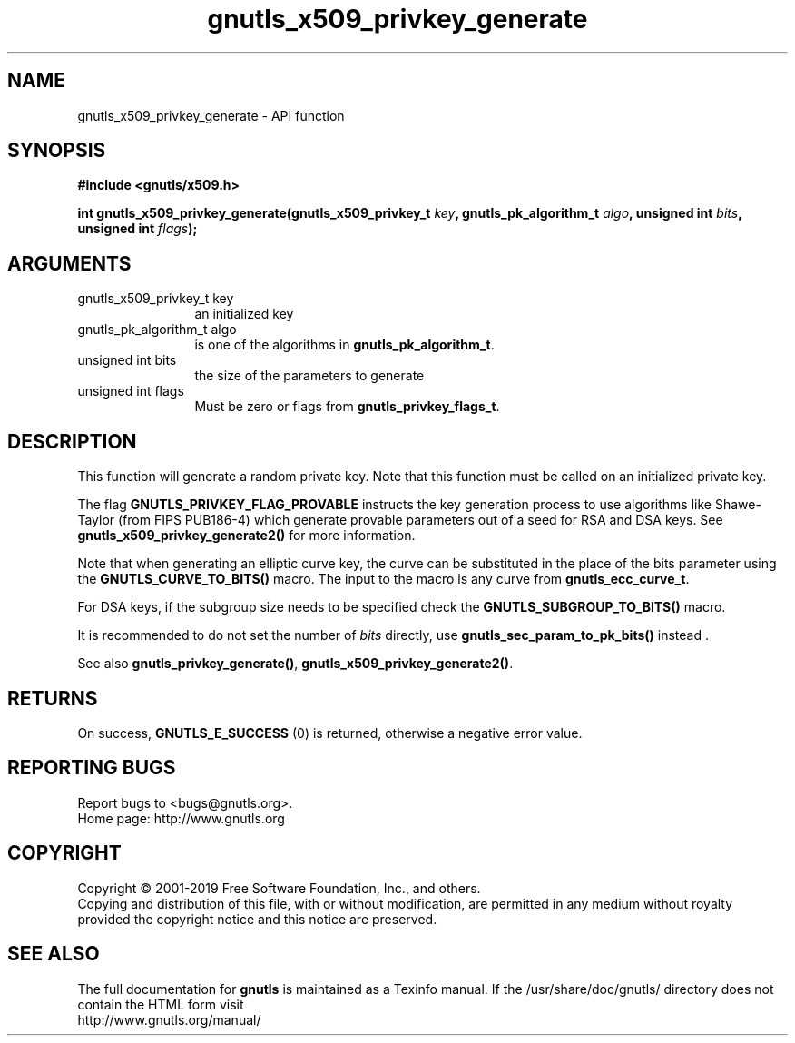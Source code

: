 .\" DO NOT MODIFY THIS FILE!  It was generated by gdoc.
.TH "gnutls_x509_privkey_generate" 3 "3.6.6" "gnutls" "gnutls"
.SH NAME
gnutls_x509_privkey_generate \- API function
.SH SYNOPSIS
.B #include <gnutls/x509.h>
.sp
.BI "int gnutls_x509_privkey_generate(gnutls_x509_privkey_t " key ", gnutls_pk_algorithm_t " algo ", unsigned int " bits ", unsigned int " flags ");"
.SH ARGUMENTS
.IP "gnutls_x509_privkey_t key" 12
an initialized key
.IP "gnutls_pk_algorithm_t algo" 12
is one of the algorithms in \fBgnutls_pk_algorithm_t\fP.
.IP "unsigned int bits" 12
the size of the parameters to generate
.IP "unsigned int flags" 12
Must be zero or flags from \fBgnutls_privkey_flags_t\fP.
.SH "DESCRIPTION"
This function will generate a random private key. Note that this
function must be called on an initialized private key.

The flag \fBGNUTLS_PRIVKEY_FLAG_PROVABLE\fP
instructs the key generation process to use algorithms like Shawe\-Taylor
(from FIPS PUB186\-4) which generate provable parameters out of a seed
for RSA and DSA keys. See \fBgnutls_x509_privkey_generate2()\fP for more
information.

Note that when generating an elliptic curve key, the curve
can be substituted in the place of the bits parameter using the
\fBGNUTLS_CURVE_TO_BITS()\fP macro. The input to the macro is any curve from
\fBgnutls_ecc_curve_t\fP.

For DSA keys, if the subgroup size needs to be specified check
the \fBGNUTLS_SUBGROUP_TO_BITS()\fP macro.

It is recommended to do not set the number of  \fIbits\fP directly, use \fBgnutls_sec_param_to_pk_bits()\fP instead .

See also \fBgnutls_privkey_generate()\fP, \fBgnutls_x509_privkey_generate2()\fP.
.SH "RETURNS"
On success, \fBGNUTLS_E_SUCCESS\fP (0) is returned, otherwise a
negative error value.
.SH "REPORTING BUGS"
Report bugs to <bugs@gnutls.org>.
.br
Home page: http://www.gnutls.org

.SH COPYRIGHT
Copyright \(co 2001-2019 Free Software Foundation, Inc., and others.
.br
Copying and distribution of this file, with or without modification,
are permitted in any medium without royalty provided the copyright
notice and this notice are preserved.
.SH "SEE ALSO"
The full documentation for
.B gnutls
is maintained as a Texinfo manual.
If the /usr/share/doc/gnutls/
directory does not contain the HTML form visit
.B
.IP http://www.gnutls.org/manual/
.PP
